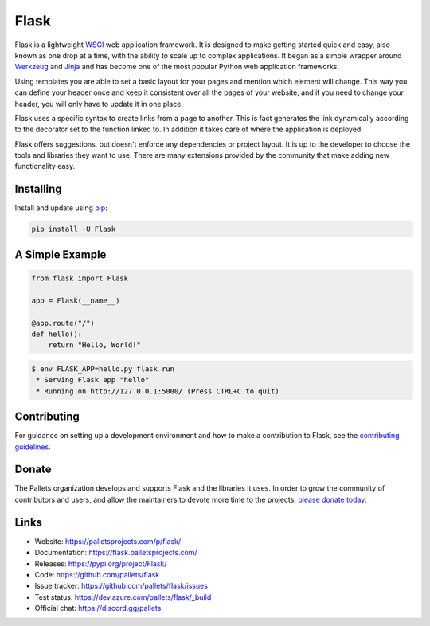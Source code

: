 Flask
=====

Flask is a lightweight `WSGI`_ web application framework. It is designed
to make getting started quick and easy, also known as one drop at a time,
with the ability to scale up to complex applications.
It began as a simple wrapper around `Werkzeug`_
and `Jinja`_ and has become one of the most popular Python web
application frameworks.

Using templates you are able to set a basic layout for your pages and
mention which element will change. This way you can define your header
once and keep it consistent over all the pages of your website, and if you 
need to change your header, you will only have to update it in one place.

Flask uses a specific syntax to create links from a page to another.
This is fact generates the link dynamically according to the decorator
set to the function linked to. In addition it takes care of where the application is deployed.


Flask offers suggestions, but doesn't enforce any dependencies or
project layout. It is up to the developer to choose the tools and
libraries they want to use. There are many extensions provided by the
community that make adding new functionality easy.




Installing
----------

Install and update using `pip`_:

.. code-block:: text

    pip install -U Flask


A Simple Example
----------------

.. code-block:: python

    from flask import Flask

    app = Flask(__name__)

    @app.route("/")
    def hello():
        return "Hello, World!"

.. code-block:: text

    $ env FLASK_APP=hello.py flask run
     * Serving Flask app "hello"
     * Running on http://127.0.0.1:5000/ (Press CTRL+C to quit)


Contributing
------------

For guidance on setting up a development environment and how to make a
contribution to Flask, see the `contributing guidelines`_.

.. _contributing guidelines: https://github.com/pallets/flask/blob/master/CONTRIBUTING.rst


Donate
------

The Pallets organization develops and supports Flask and the libraries
it uses. In order to grow the community of contributors and users, and
allow the maintainers to devote more time to the projects, `please
donate today`_.

.. _please donate today: https://psfmember.org/civicrm/contribute/transact?reset=1&id=20


Links
-----

* Website: https://palletsprojects.com/p/flask/
* Documentation: https://flask.palletsprojects.com/
* Releases: https://pypi.org/project/Flask/
* Code: https://github.com/pallets/flask
* Issue tracker: https://github.com/pallets/flask/issues
* Test status: https://dev.azure.com/pallets/flask/_build
* Official chat: https://discord.gg/pallets

.. _WSGI: https://wsgi.readthedocs.io
.. _Werkzeug: https://www.palletsprojects.com/p/werkzeug/
.. _Jinja: https://www.palletsprojects.com/p/jinja/
.. _pip: https://pip.pypa.io/en/stable/quickstart/
